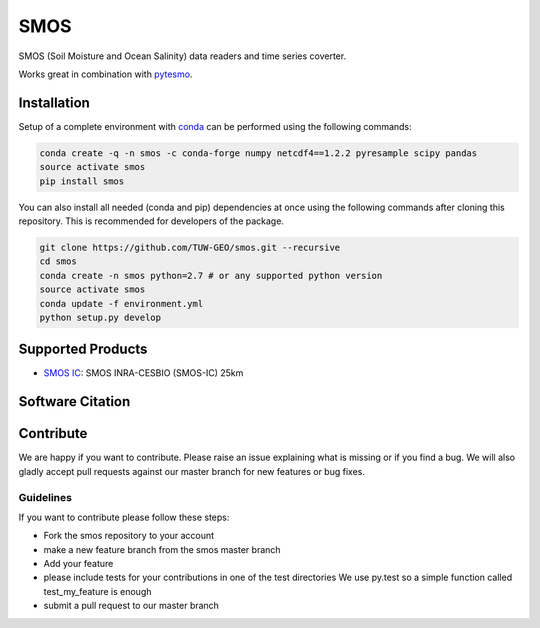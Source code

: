 ====
SMOS
====

.. image:: https://travis-ci.org/TUW-GEO/smos.svg?branch=master
    :target: https://travis-ci.org/TUW-GEO/smos 

.. image:: https://coveralls.io/repos/github/TUW-GEO/smos/badge.svg?branch=master
    :target: https://coveralls.io/github/TUW-GEO/smos?branch=master 

.. image:: https://badge.fury.io/py/smos.svg
    :target: http://badge.fury.io/py/smos 

.. image:: https://readthedocs.org/projects/smos/badge/?version=latest
   :target: http://smos.readthedocs.org/ 


SMOS (Soil Moisture and Ocean Salinity) data readers and time series coverter.

Works great in combination with `pytesmo <https://github.com/TUW-GEO/pytesmo>`_.


Installation
============

Setup of a complete environment with `conda
<http://conda.pydata.org/miniconda.html>`_ can be performed using the following
commands:

.. code-block:: shell

  conda create -q -n smos -c conda-forge numpy netcdf4==1.2.2 pyresample scipy pandas
  source activate smos
  pip install smos

You can also install all needed (conda and pip) dependencies at once using the
following commands after cloning this repository.  This is recommended for
developers of the package.

.. code-block:: shell

  git clone https://github.com/TUW-GEO/smos.git --recursive
  cd smos
  conda create -n smos python=2.7 # or any supported python version
  source activate smos
  conda update -f environment.yml
  python setup.py develop

Supported Products
==================

- `SMOS IC <https://www.catds.fr/Products/Available-products-from-CEC-SM/SMOS-IC>`_: SMOS INRA-CESBIO (SMOS-IC) 25km


Software Citation
=================


Contribute
==========

We are happy if you want to contribute. Please raise an issue explaining what
is missing or if you find a bug. We will also gladly accept pull requests
against our master branch for new features or bug fixes.


Guidelines
----------

If you want to contribute please follow these steps:

- Fork the smos repository to your account
- make a new feature branch from the smos master branch
- Add your feature
- please include tests for your contributions in one of the test directories
  We use py.test so a simple function called test_my_feature is enough
- submit a pull request to our master branch



